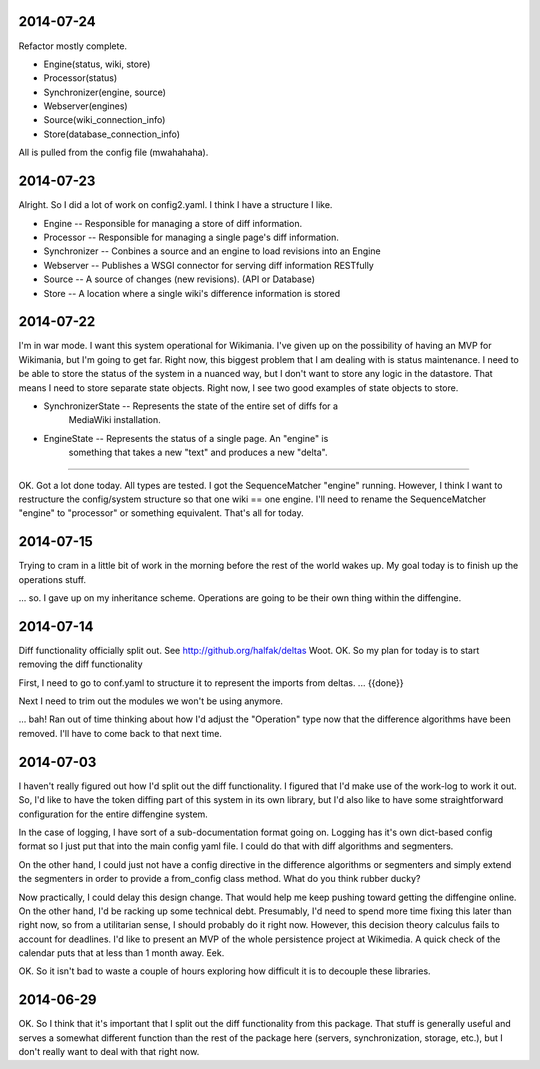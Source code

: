 2014-07-24
==========
Refactor mostly complete.

* Engine(status, wiki, store)
* Processor(status)
* Synchronizer(engine, source)
* Webserver(engines)
* Source(wiki_connection_info)
* Store(database_connection_info)

All is pulled from the config file (mwahahaha).

2014-07-23
==========

Alright.  So I did a lot of work on config2.yaml.  I think I have a structure I
like.

* Engine -- Responsible for managing a store of diff information.
* Processor -- Responsible for managing a single page's diff information.
* Synchronizer -- Conbines a source and an engine to load revisions into an Engine
* Webserver -- Publishes a WSGI connector for serving diff information RESTfully
* Source --  A source of changes (new revisions).  (API or Database)
* Store -- A location where a single wiki's difference information is stored

2014-07-22
==========

I'm in war mode.  I want this system operational for Wikimania.  I've given up
on the possibility of having an MVP for Wikimania, but I'm going to get far.
Right now, this biggest problem that I am dealing with is status maintenance.
I need to be able to store the status of the system in a nuanced way, but I
don't want to store any logic in the datastore.  That means I need to store
separate state objects.  Right now, I see two good examples of state objects
to store.

* SynchronizerState -- Represents the state of the entire set of diffs for a
    MediaWiki installation.
* EngineState -- Represents the status of a single page.  An "engine" is
    something that takes a new "text" and produces a new "delta".

----

OK.  Got a lot done today.  All types are tested.  I got the SequenceMatcher
"engine" running.  However, I think I want to restructure the config/system
structure so that one wiki == one engine.  I'll need to rename the
SequenceMatcher "engine" to "processor" or something equivalent.  That's all for
today.

2014-07-15
==========

Trying to cram in a little bit of work in the morning before the rest of the
world wakes up.  My goal today is to finish up the operations stuff.

... so.  I gave up on my inheritance scheme.  Operations are going to be
their own thing within the diffengine.

2014-07-14
==========

Diff functionality officially split out.  See http://github.org/halfak/deltas
Woot.  OK.  So my plan for today is to start removing the diff functionality

First, I need to go to conf.yaml to structure it to represent the imports from
deltas. ... {{done}}

Next I need to trim out the modules we won't be using anymore.

... bah!  Ran out of time thinking about how I'd adjust the "Operation" type
now that the difference algorithms have been removed.  I'll have to come back to
that next time.

2014-07-03
==========

I haven't really figured out how I'd split out the diff functionality.  I
figured that I'd make use of the work-log to work it out.  So, I'd like to have
the token diffing part of this system in its own library, but I'd also like to
have some straightforward configuration for the entire diffengine system.

In the case of logging, I have sort of a sub-documentation format going on.
Logging has it's own dict-based config format so I just put that into the main
config yaml file.  I could do that with diff algorithms and segmenters.

On the other hand, I could just not have a config directive in the difference
algorithms or segmenters and simply extend the segmenters in order to provide
a from_config class method.  What do you think rubber ducky?

Now practically, I could delay this design change.  That would help me keep
pushing toward getting the diffengine online.  On the other hand, I'd be racking
up some technical debt.  Presumably, I'd need to spend more time fixing this later
than right now, so from a utilitarian sense, I should probably do it right now.
However, this decision theory calculus fails to account for deadlines.  I'd like
to present an MVP of the whole persistence project at Wikimedia.  A quick check
of the calendar puts that at less than 1 month away.  Eek.

OK.  So it isn't bad to waste a couple of hours exploring how difficult it is
to decouple these libraries.

2014-06-29
==========

OK.  So I think that it's important that I split out the diff functionality from
this package.  That stuff is generally useful and serves a somewhat different
function than the rest of the package here (servers, synchronization, storage,
etc.), but I don't really want to deal with that right now.
